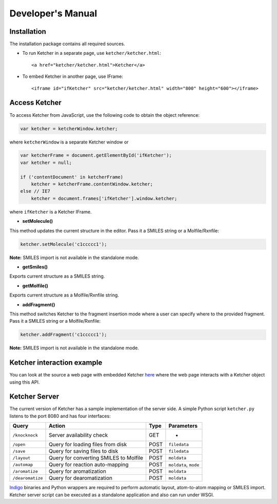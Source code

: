 Developer's Manual
==================

Installation
------------

The installation package contains all required sources.

-  To run Ketcher in a separate page, use ``ketcher/ketcher.html``:

   ::

       <a href="ketcher/ketcher.html">Ketcher</a>

-  To embed Ketcher in another page, use IFrame:

   ::

       <iframe id="ifKetcher" src="ketcher/ketcher.html" width="800" height="600"></iframe>

Access Ketcher
--------------

To access Ketcher from JavaScript, use the following code to obtain the
object reference:

.. code-block:: javascript

    var ketcher = ketcherWindow.ketcher;

where ``ketcherWindow`` is a separate Ketcher window or

.. code-block:: javascript

    var ketcherFrame = document.getElementById('ifKetcher');
    var ketcher = null;

    if ('contentDocument' in ketcherFrame)
        ketcher = ketcherFrame.contentWindow.ketcher;
    else // IE7
        ketcher = document.frames['ifKetcher'].window.ketcher;

where ``ifKetcher`` is a Ketcher IFrame.


- **setMolecule()**


This method updates the current structure in the editor. Pass it a
SMILES string or a Molfile/Rxnfile:

.. code-block:: javascript

    ketcher.setMolecule('c1ccccc1');

**Note:** SMILES import is not available in the standalone mode.

- **getSmiles()**

Exports current structure as a SMILES string.

- **getMolfile()**

Exports current structure as a Molfile/Rxnfile string.

- **addFragment()**

This method switches Ketcher to the fragment insertion mode where a user
can specify where to the provided fragment. Pass it a SMILES string or a
Molfile/Rxnfile:

.. code-block:: javascript

    ketcher.addFragment('c1ccccc1');

**Note:** SMILES import is not available in the standalone mode.

Ketcher interaction example
---------------------------

You can look at the source a web page with embedded Ketcher
`here <demo.html>`__ where the web page interacts with a Ketcher
object using this API.

Ketcher Server
--------------

The current version of Ketcher has a sample implementation of the server
side. A simple Python script ``ketcher.py`` listens to the port 8080 and
has four interfaces:

+--------------------+------------------------------------------+--------+-------------------------+
| Query              | Action                                   | Type   | Parameters              |
+====================+==========================================+========+=========================+
| ``/knocknock``     | Server availability check                | GET    | -                       |
+--------------------+------------------------------------------+--------+-------------------------+
| ``/open``          | Query for loading files from disk        | POST   | ``filedata``            |
+--------------------+------------------------------------------+--------+-------------------------+
| ``/save``          | Query for saving files to disk           | POST   | ``filedata``            |
+--------------------+------------------------------------------+--------+-------------------------+
| ``/layout``        | Query for converting SMILES to Molfile   | POST   | ``moldata``             |
+--------------------+------------------------------------------+--------+-------------------------+
| ``/automap``       | Query for reaction auto-mapping          | POST   | ``moldata``, ``mode``   |
+--------------------+------------------------------------------+--------+-------------------------+
| ``/aromatize``     | Query for aromatization                  | POST   | ``moldata``             |
+--------------------+------------------------------------------+--------+-------------------------+
| ``/dearomatize``   | Query for dearomatization                | POST   | ``moldata``             |
+--------------------+------------------------------------------+--------+-------------------------+

`Indigo <../indigo/index.html>`__ binaries and Python wrappers are
required to perform automatic layout, atom-to-atom mapping or SMILES
import. Ketcher server script can be executed as a standalone
application and also can run under WSGI.
